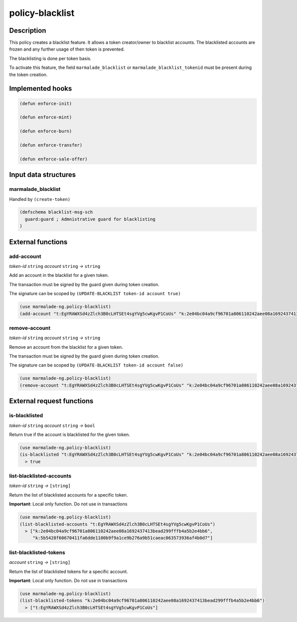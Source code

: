 .. _POLICY-BLACKLIST:

policy-blacklist
----------------

Description
^^^^^^^^^^^

This policy creates a blacklist feature. It allows a token creator/owner
to blacklist accounts. The blacklisted accounts are frozen and any further usage of then token is prevented.

The blacklisting is done per token basis.

To activate this feature, the field ``marmalade_blacklist`` or ``marmalade_blacklist_tokenid`` must be present during the token creation.


Implemented hooks
^^^^^^^^^^^^^^^^^

.. code:: lisp

  (defun enforce-init)

  (defun enforce-mint)

  (defun enforce-burn)

  (defun enforce-transfer)

  (defun enforce-sale-offer)



Input data structures
^^^^^^^^^^^^^^^^^^^^^

marmalade_blacklist
~~~~~~~~~~~~~~~~~~~~~~~

Handled by ``(create-token)``

.. code:: lisp

  (defschema blacklist-msg-sch
    guard:guard ; Admnistrative guard for blacklisting
  )



External functions
^^^^^^^^^^^^^^^^^^

add-account
~~~~~~~~~~~
*token-id* ``string`` *account* ``string`` *→* ``string``

Add an account in the blacklist for a given token.

The transaction must be signed by the guard given during token creation.

The signature can be scoped by ``(UPDATE-BLACKLIST token-id account true)``

.. code:: lisp

  (use marmalade-ng.policy-blacklist)
  (add-account "t:EgYRAWXSd4zZlch3B0cLHTSEt4sgYVg5cwKgvP1CoUs" "k:2e04bc04a9cf96701a806110242aee08a1692437413bead299fffb4a5b2e4bb6")




remove-account
~~~~~~~~~~~~~~
*token-id* ``string`` *account* ``string`` *→* ``string``

Remove an account from the blacklist for a given token.

The transaction must be signed by the guard given during token creation.

The signature can be scoped by ``(UPDATE-BLACKLIST token-id account false)``

.. code:: lisp

  (use marmalade-ng.policy-blacklist)
  (remove-account "t:EgYRAWXSd4zZlch3B0cLHTSEt4sgYVg5cwKgvP1CoUs" "k:2e04bc04a9cf96701a806110242aee08a1692437413bead299fffb4a5b2e4bb6")



External request functions
^^^^^^^^^^^^^^^^^^^^^^^^^^

is-blacklisted
~~~~~~~~~~~~~~
*token-id* ``string`` *account* ``string`` *→* ``bool``

Return true if the account is blacklisted for the given token.

.. code:: lisp

  (use marmalade-ng.policy-blacklist)
  (is-blacklisted "t:EgYRAWXSd4zZlch3B0cLHTSEt4sgYVg5cwKgvP1CoUs" "k:2e04bc04a9cf96701a806110242aee08a1692437413bead299fffb4a5b2e4bb6")
    > true

list-blacklisted-accounts
~~~~~~~~~~~~~~~~~~~~~~~~~
*token-id* ``string`` *→* ``[string]``

Return the list of blacklisted accounts for a specific token.

**Important**: Local only function. Do not use in transactions

.. code:: lisp

  (use marmalade-ng.policy-blacklist)
  (list-blacklisted-accounts "t:EgYRAWXSd4zZlch3B0cLHTSEt4sgYVg5cwKgvP1CoUs")
    > ["k:2e04bc04a9cf96701a806110242aee08a1692437413bead299fffb4a5b2e4bb6",
       "k:5b5428f60670411fa6dde1100b9f9a1ce9b276a9b51caeac063573936af4b0d7"]

list-blacklisted-tokens
~~~~~~~~~~~~~~~~~~~~~~~
*account* ``string`` *→* ``[string]``

Return the list of blacklisted tokens for a specific account.

**Important**: Local only function. Do not use in transactions

.. code:: lisp

  (use marmalade-ng.policy-blacklist)
  (list-blacklisted-tokens "k:2e04bc04a9cf96701a806110242aee08a1692437413bead299fffb4a5b2e4bb6")
    > ["t:EgYRAWXSd4zZlch3B0cLHTSEt4sgYVg5cwKgvP1CoUs"]
